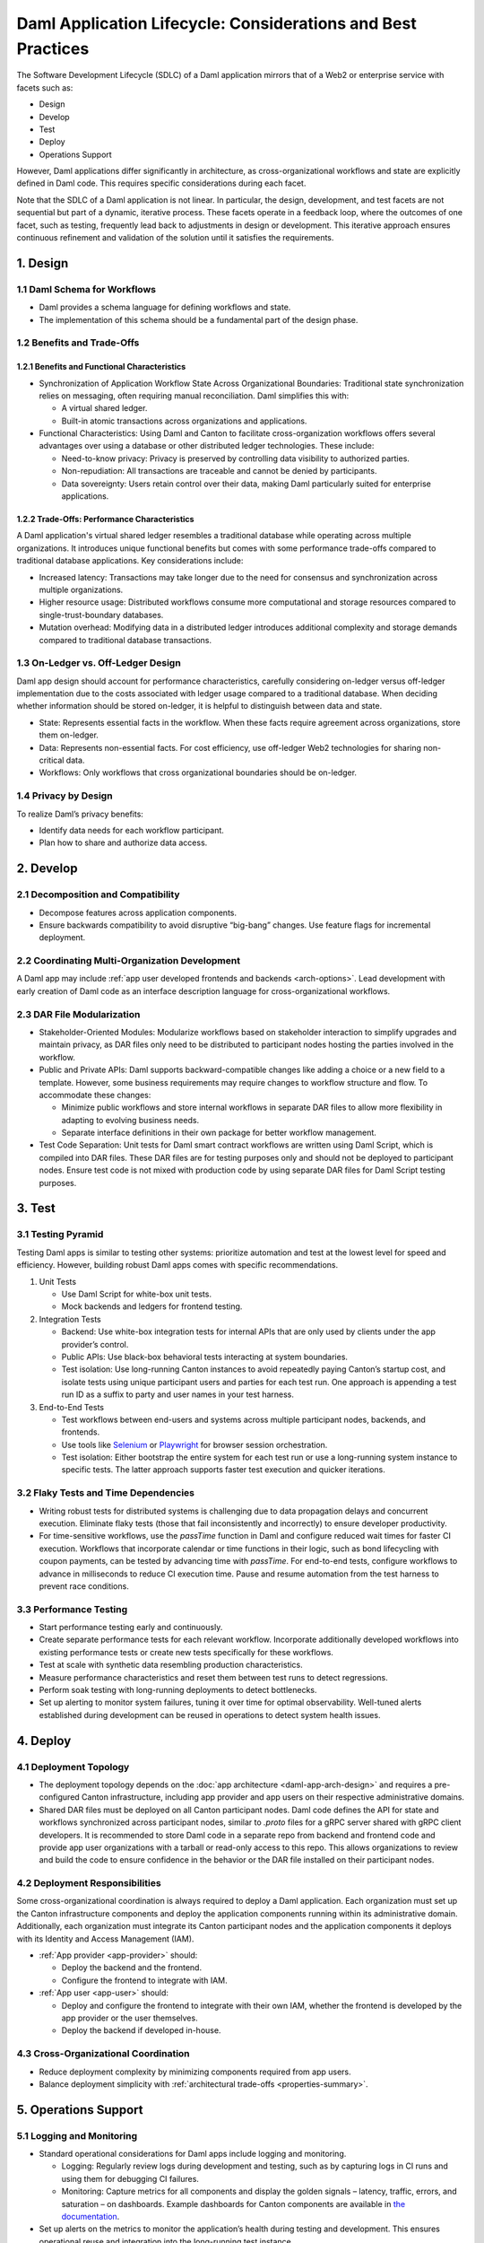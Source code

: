 Daml Application Lifecycle: Considerations and Best Practices
#############################################################
The Software Development Lifecycle (SDLC) of a Daml application mirrors that of a Web2 or enterprise service with facets such as:

* Design
* Develop
* Test
* Deploy
* Operations Support

However, Daml applications differ significantly in architecture, as cross-organizational workflows and state are explicitly defined in Daml code. This requires specific considerations during each facet. 

.. image:: images/design-dev-test.png
   :alt: Iterative feedback loop of design, development, and testing facets as described below.
   :align: center

Note that the SDLC of a Daml application is not linear. In particular, the design, development, and test facets are not sequential but part of a dynamic, iterative process. These facets operate in a feedback loop, where the outcomes of one facet, such as testing, frequently lead back to adjustments in design or development. This iterative approach ensures continuous refinement and validation of the solution until it satisfies the requirements.

1. Design 
=========

1.1 Daml Schema for Workflows
-----------------------------
* Daml provides a schema language for defining workflows and state.
* The implementation of this schema should be a fundamental part of the design phase.

1.2 Benefits and Trade-Offs
---------------------------

1.2.1 Benefits and Functional Characteristics
~~~~~~~~~~~~~~~~~~~~~~~~~~~~~~~~~~~~~~~~~~~~~
* Synchronization of Application Workflow State Across Organizational Boundaries: Traditional state synchronization relies on messaging, often requiring manual reconciliation. Daml simplifies this with:

  * A virtual shared ledger.
  * Built-in atomic transactions across organizations and applications.

* Functional Characteristics: Using Daml and Canton to facilitate cross-organization workflows offers several advantages over using a database or other distributed ledger technologies. These include:

  * Need-to-know privacy: Privacy is preserved by controlling data visibility to authorized parties.
  * Non-repudiation: All transactions are traceable and cannot be denied by participants.
  * Data sovereignty: Users retain control over their data, making Daml particularly suited for enterprise applications.

1.2.2 Trade-Offs: Performance Characteristics
~~~~~~~~~~~~~~~~~~~~~~~~~~~~~~~~~~~~~~~~~~~~~
A Daml application's virtual shared ledger resembles a traditional database while operating across multiple organizations. It introduces unique functional benefits but comes with some performance trade-offs compared to traditional database applications. Key considerations include:

* Increased latency: Transactions may take longer due to the need for consensus and synchronization across multiple organizations.
* Higher resource usage: Distributed workflows consume more computational and storage resources compared to single-trust-boundary databases.
* Mutation overhead: Modifying data in a distributed ledger introduces additional complexity and storage demands compared to traditional database transactions.

1.3 On-Ledger vs. Off-Ledger Design
-----------------------------------
Daml app design should account for performance characteristics, carefully considering on-ledger versus off-ledger implementation due to the costs associated with ledger usage compared to a traditional database. When deciding whether information should be stored on-ledger, it is helpful to distinguish between data and state.

* State: Represents essential facts in the workflow. When these facts require agreement across organizations, store them on-ledger.
* Data: Represents non-essential facts. For cost efficiency, use off-ledger Web2 technologies for sharing non-critical data.
* Workflows: Only workflows that cross organizational boundaries should be on-ledger.

1.4 Privacy by Design
---------------------
To realize Daml’s privacy benefits:

* Identify data needs for each workflow participant.
* Plan how to share and authorize data access.

2. Develop
==========

2.1 Decomposition and Compatibility
-----------------------------------
* Decompose features across application components.
* Ensure backwards compatibility to avoid disruptive “big-bang” changes. Use feature flags for incremental deployment.

2.2 Coordinating Multi-Organization Development
-----------------------------------------------
A Daml app may include :ref:`app user developed frontends and backends <arch-options>`. Lead development with early creation of Daml code as an interface description language for cross-organizational workflows.

2.3 DAR File Modularization
---------------------------
* Stakeholder-Oriented Modules: Modularize workflows based on stakeholder interaction to simplify upgrades and maintain privacy, as DAR files only need to be distributed to participant nodes hosting the parties involved in the workflow.

* Public and Private APIs: Daml supports backward-compatible changes like adding a choice or a new field to a template. However, some business requirements may require changes to workflow structure and flow. To accommodate these changes:

  * Minimize public workflows and store internal workflows in separate DAR files to allow more flexibility in adapting to evolving business needs.
  * Separate interface definitions in their own package for better workflow management.

* Test Code Separation: Unit tests for Daml smart contract workflows are written using Daml Script, which is compiled into DAR files. These DAR files are for testing purposes only and should not be deployed to participant nodes. Ensure test code is not mixed with production code by using separate DAR files for Daml Script testing purposes.

3. Test
=======

3.1 Testing Pyramid
-------------------
Testing Daml apps is similar to testing other systems: prioritize automation and test at the lowest level for speed and efficiency. However, building robust Daml apps comes with specific recommendations.

.. image:: images/testing-pyramid.png
   :alt: Testing pyramid as described below.
   :align: center

1. Unit Tests

   * Use Daml Script for white-box unit tests.
   * Mock backends and ledgers for frontend testing.

2. Integration Tests

   * Backend: Use white-box integration tests for internal APIs that are only used by clients under the app provider’s control.
   * Public APIs: Use black-box behavioral tests interacting at system boundaries.
   * Test isolation: Use long-running Canton instances to avoid repeatedly paying Canton’s startup cost, and isolate tests using unique participant users and parties for each test run. One approach is appending a test run ID as a suffix to party and user names in your test harness.

3. End-to-End Tests

   * Test workflows between end-users and systems across multiple participant nodes, backends, and frontends.
   * Use tools like `Selenium <https://www.selenium.dev/>`_ or `Playwright <https://playwright.dev/>`_ for browser session orchestration.
   * Test isolation: Either bootstrap the entire system for each test run or use a long-running system instance to specific tests. The latter approach supports faster test execution and quicker iterations.

3.2 Flaky Tests and Time Dependencies
-------------------------------------
* Writing robust tests for distributed systems is challenging due to data propagation delays and concurrent execution. Eliminate flaky tests (those that fail inconsistently and incorrectly) to ensure developer productivity.
* For time-sensitive workflows, use the `passTime` function in Daml and configure reduced wait times for faster CI execution. Workflows that incorporate calendar or time functions in their logic, such as bond lifecycling with coupon payments, can be tested by advancing time with `passTime`. For end-to-end tests, configure workflows to advance in milliseconds to reduce CI execution time. Pause and resume automation from the test harness to prevent race conditions.

3.3 Performance Testing
-----------------------
* Start performance testing early and continuously.
* Create separate performance tests for each relevant workflow. Incorporate additionally developed workflows into existing performance tests or create new tests specifically for these workflows.
* Test at scale with synthetic data resembling production characteristics.
* Measure performance characteristics and reset them between test runs to detect regressions.
* Perform soak testing with long-running deployments to detect bottlenecks.
* Set up alerting to monitor system failures, tuning it over time for optimal observability. Well-tuned alerts established during development can be reused in operations to detect system health issues.

4. Deploy
=========

4.1 Deployment Topology
-----------------------
* The deployment topology depends on the :doc:`app architecture <daml-app-arch-design>` and requires a pre-configured Canton infrastructure, including app provider and app users on their respective administrative domains.
* Shared DAR files must be deployed on all Canton participant nodes. Daml code defines the API for state and workflows synchronized across participant nodes, similar to `.proto` files for a gRPC server shared with gRPC client developers. It is recommended to store Daml code in a separate repo from backend and frontend code and provide app user organizations with a tarball or read-only access to this repo. This allows organizations to review and build the code to ensure confidence in the behavior or the DAR file installed on their participant nodes.

4.2 Deployment Responsibilities
-------------------------------
Some cross-organizational coordination is always required to deploy a Daml application. Each organization must set up the Canton infrastructure components and deploy the application components running within its administrative domain. Additionally, each organization must integrate its Canton participant nodes and the application components it deploys with its Identity and Access Management (IAM).

* :ref:`App provider <app-provider>` should:

  * Deploy the backend and the frontend.
  * Configure the frontend to integrate with IAM.

* :ref:`App user <app-user>` should:

  * Deploy and configure the frontend to integrate with their own IAM, whether the frontend is developed by the app provider or the user themselves.
  * Deploy the backend if developed in-house.

4.3 Cross-Organizational Coordination
-------------------------------------
* Reduce deployment complexity by minimizing components required from app users.
* Balance deployment simplicity with :ref:`architectural trade-offs <properties-summary>`.

5. Operations Support
=====================

5.1 Logging and Monitoring
--------------------------
* Standard operational considerations for Daml apps include logging and monitoring.

  * Logging: Regularly review logs during development and testing, such as by capturing logs in CI runs and using them for debugging CI failures.
  * Monitoring: Capture metrics for all components and display the golden signals – latency, traffic, errors, and saturation – on dashboards. Example dashboards for Canton components are available in `the documentation <https://docs.daml.com/canton/usermanual/monitoring.html?_gl=1*qdpp48*_gcl_au*MTQ0ODAwODc0MC4xNzM3NDQzODUw*_ga*NDg1MTgxODM0LjE3MjA2MjEzNDc.*_ga_GVK9ZHZSMR*MTczNzQ0Mzg1MC45OC4xLjE3Mzc0NDM5NjEuNjAuMC4w&_ga=2.19913016.1097062857.1737443850-485181834.1720621347#hands-on-with-the-daml-enterprise-observability-example>`_.
* Set up alerts on the metrics to monitor the application’s health during testing and development. This ensures operational reuse and integration into the long-running test instance.

5.2 Upgrading
-------------
* Bug fixes and feature rollouts for off-ledger components follow standard design and development practices, similar to Web2 apps and enterprise services.
* Rolling out changes to Daml code requires additional considerations:

  * Daml code represents shared rules, requiring coordination across multiple administrative domains during upgrade.
  * As an API definition for cross-organization workflows, changes to Daml code must be reflected in all components using that code, ideally with backward compatibility to minimize code updates in dependent systems.

6. Key Takeaways
================
The SDLC of a Daml application requires different considerations and best practices for each facet compared to Web2 and enterprise service apps, as Daml’s unique architecture necessitates a shift from conventional development approaches. To understand and implement Daml applications, it is crucial to address the challenges inherent in distributed, multi-party systems.

* Design: Define workflows and state using the Daml schema, balance the use of on- and off-ledger components, ensure privacy by design, and consider performance trade-offs when working across multiple organizations.
* Develop: Modularize features, maintain backward compatibility, coordinate multi-organization development efforts, and separate test code from production code to ensure maintainability and flexibility.
* Test: Prioritize automation and testing at various levels, including unit, integration, and end-to-end; address flaky tests, conduct performance testing, and set up system monitoring and alerting for ongoing health checks.
* Deploy: Focus on configuring deployment topologies, clearly define responsibilities between app providers and app users, and ensure that DAR files are correctly deployed across all participant nodes.
* Operations Support: Logging and monitoring the health of the application is essential, along with managing Daml code upgrades through cross-organizational coordination and ensuring backward compatibility to minimize disruption.
